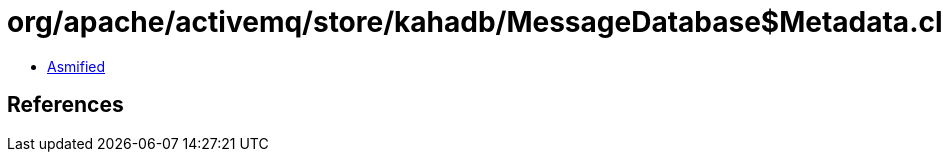 = org/apache/activemq/store/kahadb/MessageDatabase$Metadata.class

 - link:MessageDatabase$Metadata-asmified.java[Asmified]

== References

